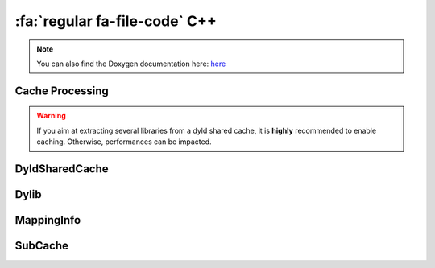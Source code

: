 :fa:`regular fa-file-code` C++
--------------------------------

.. note::

   You can also find the Doxygen documentation here: `here <../../doxygen/>`_

.. doxygenfunction:: LIEF::dsc::load(const std::string &path, const std::string &arch = "")

.. doxygenfunction:: LIEF::dsc::load(const std::vector<std::string> &files)

Cache Processing
****************

.. warning::

   If you aim at extracting several libraries from a dyld shared cache, it is
   **highly** recommended to enable caching. Otherwise, performances can be
   impacted.

.. doxygenfunction:: LIEF::dsc::enable_cache()

.. doxygenfunction:: LIEF::dsc::enable_cache(const std::string &dir)


DyldSharedCache
***************

.. doxygenclass:: LIEF::dsc::DyldSharedCache


Dylib
*****

.. doxygenclass:: LIEF::dsc::Dylib


MappingInfo
***********

.. doxygenclass:: LIEF::dsc::MappingInfo


SubCache
********

.. doxygenclass:: LIEF::dsc::SubCache
